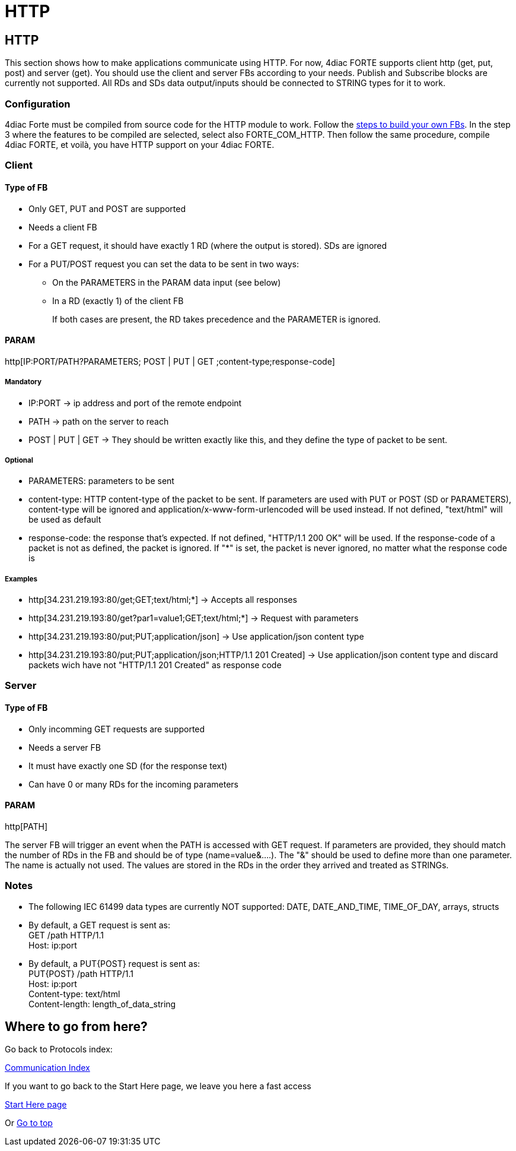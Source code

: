 = HTTP
:lang: en

[[topOfPage]]
== HTTP

This section shows how to make applications communicate using HTTP. For
now, 4diac FORTE supports client http (get, put, post) and server (get).
You should use the client and server FBs according to your needs.
Publish and Subscribe blocks are currently not supported. All RDs and
SDs data output/inputs should be connected to STRING types for it to
work.

=== Configuration

4diac Forte must be compiled from source code for the HTTP module to
work. Follow the
link:../../html/installation/install.html#ownFORTE[steps to build your
own FBs]. In the step 3 where the features to be compiled are selected,
select also FORTE_COM_HTTP. Then follow the same procedure, compile
4diac FORTE, et voilà, you have HTTP support on your 4diac FORTE.

=== Client

==== Type of FB

* Only GET, PUT and POST are supported
* Needs a client FB
* For a GET request, it should have exactly 1 RD (where the output is
stored). SDs are ignored
* For a PUT/POST request you can set the data to be sent in two ways:
** On the PARAMETERS in the PARAM data input (see below)
** In a RD (exactly 1) of the client FB
+
If both cases are present, the RD takes precedence and the PARAMETER is
ignored.

==== PARAM

http[IP:PORT/PATH?PARAMETERS; POST | PUT | GET
;content-type;response-code]

===== Mandatory

* [.inlineTitle]#IP:PORT# → ip address and port of the remote endpoint
* [.inlineTitle]#PATH# → path on the server to reach
* [.inlineTitle]#POST | PUT | GET# → They should be written exactly like
this, and they define the type of packet to be sent.

===== Optional

* [.inlineTitle]#PARAMETERS:# parameters to be sent
* [.inlineTitle]#content-type:# HTTP content-type of the packet to be
sent. If parameters are used with PUT or POST (SD or PARAMETERS),
content-type will be ignored and application/x-www-form-urlencoded will
be used instead. If not defined, "text/html" will be used as default
* [.inlineTitle]#response-code:# the response that's expected. If not
defined, "HTTP/1.1 200 OK" will be used. If the response-code of a
packet is not as defined, the packet is ignored. If "*" is set, the
packet is never ignored, no matter what the response code is

===== Examples

* http[34.231.219.193:80/get;GET;text/html;*] → Accepts all responses
* http[34.231.219.193:80/get?par1=value1;GET;text/html;*] → Request with
parameters
* http[34.231.219.193:80/put;PUT;application/json] → Use
application/json content type
* http[34.231.219.193:80/put;PUT;application/json;HTTP/1.1 201 Created]
→ Use application/json content type and discard packets wich have not
"HTTP/1.1 201 Created" as response code

=== Server

==== Type of FB

* Only incomming GET requests are supported
* Needs a server FB
* It must have exactly one SD (for the response text)
* Can have 0 or many RDs for the incoming parameters

==== PARAM

http[PATH]

The server FB will trigger an event when the PATH is accessed with GET
request. If parameters are provided, they should match the number of RDs
in the FB and should be of type (name=value&....). The "&" should be
used to define more than one parameter. The name is actually not used.
The values are stored in the RDs in the order they arrived and treated
as STRINGs.

=== Notes

* The following IEC 61499 data types are currently NOT supported: DATE,
DATE_AND_TIME, TIME_OF_DAY, arrays, structs
* By default, a GET request is sent as: +
GET /path HTTP/1.1 +
Host: ip:port +
* By default, a PUT\{POST} request is sent as: +
PUT\{POST} /path HTTP/1.1 +
Host: ip:port +
Content-type: text/html +
Content-length: length_of_data_string +

== Where to go from here?

Go back to Protocols index:

link:../../html/communication/communicationIndex.html[Communication
Index]

If you want to go back to the Start Here page, we leave you here a fast
access

xref:../index.adoc[Start Here page]

Or link:#topOfPage[Go to top]
